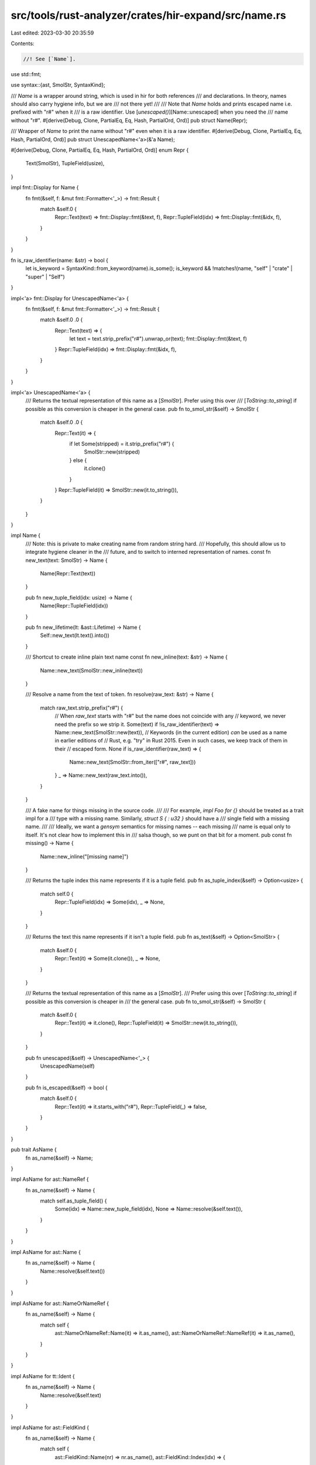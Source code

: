 src/tools/rust-analyzer/crates/hir-expand/src/name.rs
=====================================================

Last edited: 2023-03-30 20:35:59

Contents:

.. code-block:: rs

    //! See [`Name`].

use std::fmt;

use syntax::{ast, SmolStr, SyntaxKind};

/// `Name` is a wrapper around string, which is used in hir for both references
/// and declarations. In theory, names should also carry hygiene info, but we are
/// not there yet!
///
/// Note that `Name` holds and prints escaped name i.e. prefixed with "r#" when it
/// is a raw identifier. Use [`unescaped()`][Name::unescaped] when you need the
/// name without "r#".
#[derive(Debug, Clone, PartialEq, Eq, Hash, PartialOrd, Ord)]
pub struct Name(Repr);

/// Wrapper of `Name` to print the name without "r#" even when it is a raw identifier.
#[derive(Debug, Clone, PartialEq, Eq, Hash, PartialOrd, Ord)]
pub struct UnescapedName<'a>(&'a Name);

#[derive(Debug, Clone, PartialEq, Eq, Hash, PartialOrd, Ord)]
enum Repr {
    Text(SmolStr),
    TupleField(usize),
}

impl fmt::Display for Name {
    fn fmt(&self, f: &mut fmt::Formatter<'_>) -> fmt::Result {
        match &self.0 {
            Repr::Text(text) => fmt::Display::fmt(&text, f),
            Repr::TupleField(idx) => fmt::Display::fmt(&idx, f),
        }
    }
}

fn is_raw_identifier(name: &str) -> bool {
    let is_keyword = SyntaxKind::from_keyword(name).is_some();
    is_keyword && !matches!(name, "self" | "crate" | "super" | "Self")
}

impl<'a> fmt::Display for UnescapedName<'a> {
    fn fmt(&self, f: &mut fmt::Formatter<'_>) -> fmt::Result {
        match &self.0 .0 {
            Repr::Text(text) => {
                let text = text.strip_prefix("r#").unwrap_or(text);
                fmt::Display::fmt(&text, f)
            }
            Repr::TupleField(idx) => fmt::Display::fmt(&idx, f),
        }
    }
}

impl<'a> UnescapedName<'a> {
    /// Returns the textual representation of this name as a [`SmolStr`]. Prefer using this over
    /// [`ToString::to_string`] if possible as this conversion is cheaper in the general case.
    pub fn to_smol_str(&self) -> SmolStr {
        match &self.0 .0 {
            Repr::Text(it) => {
                if let Some(stripped) = it.strip_prefix("r#") {
                    SmolStr::new(stripped)
                } else {
                    it.clone()
                }
            }
            Repr::TupleField(it) => SmolStr::new(it.to_string()),
        }
    }
}

impl Name {
    /// Note: this is private to make creating name from random string hard.
    /// Hopefully, this should allow us to integrate hygiene cleaner in the
    /// future, and to switch to interned representation of names.
    const fn new_text(text: SmolStr) -> Name {
        Name(Repr::Text(text))
    }

    pub fn new_tuple_field(idx: usize) -> Name {
        Name(Repr::TupleField(idx))
    }

    pub fn new_lifetime(lt: &ast::Lifetime) -> Name {
        Self::new_text(lt.text().into())
    }

    /// Shortcut to create inline plain text name
    const fn new_inline(text: &str) -> Name {
        Name::new_text(SmolStr::new_inline(text))
    }

    /// Resolve a name from the text of token.
    fn resolve(raw_text: &str) -> Name {
        match raw_text.strip_prefix("r#") {
            // When `raw_text` starts with "r#" but the name does not coincide with any
            // keyword, we never need the prefix so we strip it.
            Some(text) if !is_raw_identifier(text) => Name::new_text(SmolStr::new(text)),
            // Keywords (in the current edition) *can* be used as a name in earlier editions of
            // Rust, e.g. "try" in Rust 2015. Even in such cases, we keep track of them in their
            // escaped form.
            None if is_raw_identifier(raw_text) => {
                Name::new_text(SmolStr::from_iter(["r#", raw_text]))
            }
            _ => Name::new_text(raw_text.into()),
        }
    }

    /// A fake name for things missing in the source code.
    ///
    /// For example, `impl Foo for {}` should be treated as a trait impl for a
    /// type with a missing name. Similarly, `struct S { : u32 }` should have a
    /// single field with a missing name.
    ///
    /// Ideally, we want a `gensym` semantics for missing names -- each missing
    /// name is equal only to itself. It's not clear how to implement this in
    /// salsa though, so we punt on that bit for a moment.
    pub const fn missing() -> Name {
        Name::new_inline("[missing name]")
    }

    /// Returns the tuple index this name represents if it is a tuple field.
    pub fn as_tuple_index(&self) -> Option<usize> {
        match self.0 {
            Repr::TupleField(idx) => Some(idx),
            _ => None,
        }
    }

    /// Returns the text this name represents if it isn't a tuple field.
    pub fn as_text(&self) -> Option<SmolStr> {
        match &self.0 {
            Repr::Text(it) => Some(it.clone()),
            _ => None,
        }
    }

    /// Returns the textual representation of this name as a [`SmolStr`].
    /// Prefer using this over [`ToString::to_string`] if possible as this conversion is cheaper in
    /// the general case.
    pub fn to_smol_str(&self) -> SmolStr {
        match &self.0 {
            Repr::Text(it) => it.clone(),
            Repr::TupleField(it) => SmolStr::new(it.to_string()),
        }
    }

    pub fn unescaped(&self) -> UnescapedName<'_> {
        UnescapedName(self)
    }

    pub fn is_escaped(&self) -> bool {
        match &self.0 {
            Repr::Text(it) => it.starts_with("r#"),
            Repr::TupleField(_) => false,
        }
    }
}

pub trait AsName {
    fn as_name(&self) -> Name;
}

impl AsName for ast::NameRef {
    fn as_name(&self) -> Name {
        match self.as_tuple_field() {
            Some(idx) => Name::new_tuple_field(idx),
            None => Name::resolve(&self.text()),
        }
    }
}

impl AsName for ast::Name {
    fn as_name(&self) -> Name {
        Name::resolve(&self.text())
    }
}

impl AsName for ast::NameOrNameRef {
    fn as_name(&self) -> Name {
        match self {
            ast::NameOrNameRef::Name(it) => it.as_name(),
            ast::NameOrNameRef::NameRef(it) => it.as_name(),
        }
    }
}

impl AsName for tt::Ident {
    fn as_name(&self) -> Name {
        Name::resolve(&self.text)
    }
}

impl AsName for ast::FieldKind {
    fn as_name(&self) -> Name {
        match self {
            ast::FieldKind::Name(nr) => nr.as_name(),
            ast::FieldKind::Index(idx) => {
                let idx = idx.text().parse::<usize>().unwrap_or(0);
                Name::new_tuple_field(idx)
            }
        }
    }
}

impl AsName for base_db::Dependency {
    fn as_name(&self) -> Name {
        Name::new_text(SmolStr::new(&*self.name))
    }
}

pub mod known {
    macro_rules! known_names {
        ($($ident:ident),* $(,)?) => {
            $(
                #[allow(bad_style)]
                pub const $ident: super::Name =
                    super::Name::new_inline(stringify!($ident));
            )*
        };
    }

    known_names!(
        // Primitives
        isize,
        i8,
        i16,
        i32,
        i64,
        i128,
        usize,
        u8,
        u16,
        u32,
        u64,
        u128,
        f32,
        f64,
        bool,
        char,
        str,
        // Special names
        macro_rules,
        doc,
        cfg,
        cfg_attr,
        register_attr,
        register_tool,
        // Components of known path (value or mod name)
        std,
        core,
        alloc,
        iter,
        ops,
        future,
        result,
        boxed,
        option,
        prelude,
        rust_2015,
        rust_2018,
        rust_2021,
        v1,
        // Components of known path (type name)
        Iterator,
        IntoIterator,
        Item,
        IntoIter,
        Try,
        Ok,
        Future,
        IntoFuture,
        Result,
        Option,
        Output,
        Target,
        Box,
        RangeFrom,
        RangeFull,
        RangeInclusive,
        RangeToInclusive,
        RangeTo,
        Range,
        Neg,
        Not,
        None,
        Index,
        // Components of known path (function name)
        filter_map,
        next,
        iter_mut,
        len,
        is_empty,
        new,
        // Builtin macros
        asm,
        assert,
        column,
        compile_error,
        concat_idents,
        concat_bytes,
        concat,
        const_format_args,
        core_panic,
        env,
        file,
        format_args_nl,
        format_args,
        global_asm,
        include_bytes,
        include_str,
        include,
        line,
        llvm_asm,
        log_syntax,
        module_path,
        option_env,
        std_panic,
        stringify,
        trace_macros,
        unreachable,
        // Builtin derives
        Copy,
        Clone,
        Default,
        Debug,
        Hash,
        Ord,
        PartialOrd,
        Eq,
        PartialEq,
        // Builtin attributes
        bench,
        cfg_accessible,
        cfg_eval,
        crate_type,
        derive,
        global_allocator,
        test,
        test_case,
        recursion_limit,
        feature,
        // known methods of lang items
        eq,
        ne,
        ge,
        gt,
        le,
        lt,
        // lang items
        add_assign,
        add,
        bitand_assign,
        bitand,
        bitor_assign,
        bitor,
        bitxor_assign,
        bitxor,
        branch,
        deref_mut,
        deref,
        div_assign,
        div,
        fn_mut,
        fn_once,
        future_trait,
        index,
        index_mut,
        into_future,
        mul_assign,
        mul,
        neg,
        not,
        owned_box,
        partial_ord,
        poll,
        r#fn,
        rem_assign,
        rem,
        shl_assign,
        shl,
        shr_assign,
        shr,
        sub_assign,
        sub,
        unsafe_cell,
        va_list
    );

    // self/Self cannot be used as an identifier
    pub const SELF_PARAM: super::Name = super::Name::new_inline("self");
    pub const SELF_TYPE: super::Name = super::Name::new_inline("Self");

    pub const STATIC_LIFETIME: super::Name = super::Name::new_inline("'static");

    #[macro_export]
    macro_rules! name {
        (self) => {
            $crate::name::known::SELF_PARAM
        };
        (Self) => {
            $crate::name::known::SELF_TYPE
        };
        ('static) => {
            $crate::name::known::STATIC_LIFETIME
        };
        ($ident:ident) => {
            $crate::name::known::$ident
        };
    }
}

pub use crate::name;


